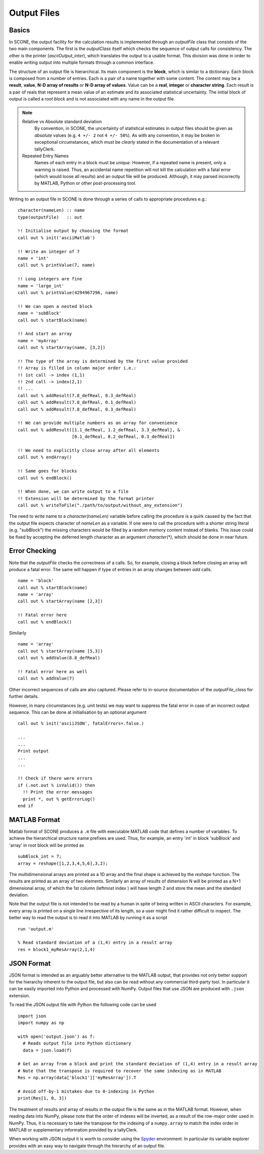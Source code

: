 .. _output:

Output Files
============

Basics
------

In SCONE, the output facility for the calculation results is implemented through an *outputFile* class
that consists of the two main components. The first is the *outputClass* itself which checks the
sequence of output calls for consistency. The other is the printer (*asciiOutput_inter*), which
translates the output to a usable format. This division was done in order to enable writing output
into multiple formats through a common interface.

The structure of an output file is hierarchical. Its main component is the **block**, which is
similar to a dictionary. Each block is composed from a number of entries. Each is a pair of a name
together with some content. The content may be a **result**, **value**, **N-D array of results** or
**N-D array of values**. Value can be a **real**, **integer** or **character string**. Each result is
a pair of reals that represent a mean value of an estimate and its associated statistical uncertainty.
The initial block of output is called a *root block* and is not associated with any name in the output file.

.. admonition:: Note

  Relative vs Absolute standard deviation
    By convention, in SCONE, the uncertainty of statistical estimates in output files should be
    given as *absolute* values (e.g. ``4 +/- 2`` not ``4 +/- 50%``). As with any convention, it may be
    broken in exceptional circumstances, which must be *clearly* stated in the documentation of a
    relevant tallyClerk.

  Repeated Entry Names
    Names of each entry in a block must be *unique*. However, if a repeated name is present, only
    a warning is raised. Thus, an accidental name repetition will not kill the calculation with
    a fatal error (which would loose all results) and an output file will be produced. Although,
    it may parsed incorrectly by MATLAB, Python or other post-processing tool.

Writing to an output file in SCONE is done through a series of calls to appropriate procedures e.g.::

  character(nameLen) :: name
  type(outputFile)   :: out

  !! Initialise output by choosing the format
  call out % init('asciiMatlab')

  !! Write an integer of 7
  name = 'int'
  call out % printValue(7, name)

  !! Long integers are fine
  name = 'large_int'
  call out % printValue(4294967296, name)

  !! We can open a nested block
  name = 'subBlock'
  call out % startBlock(name)

  !! And start an array
  name = 'myArray'
  call out % startArray(name, [3,2])

  !! The type of the array is determined by the first value provided
  !! Array is filled in column major order i.e.:
  !! 1st call -> index (1,1)
  !! 2nd call -> index(2,1)
  !! ...
  call out % addResult(7.8_defReal, 0.3_defReal)
  call out % addResult(7.8_defReal, 0.1_defReal)
  call out % addResult(7.8_defReal, 0.3_defReal)

  !! We can provide multiple numbers as an array for convenience
  call out % addResult([1.1_defReal, 1.2_defReal, 3.3_defReal], &
                       [0.1_defReal, 0.2_defReal, 0.3_defReal])

  !! We need to explicitly close array after all elements
  call out % endArray()

  !! Same goes for blocks
  call out % endBlock()

  !! When done, we can write output to a file
  !! Extension will be determined by the format printer
  call out % writeToFile("./path/to/output/without_any_extension")

The need to write name to a `character(nameLen)` variable before calling the procedure is a quirk
caused by the fact that the output file expects character of `nameLen` as a variable. If one were to
call the procedure with a shorter string literal (e.g. "subBlock") the missing characters would
be filled by a random memory content instead of blanks. This issue could be fixed by accepting the
deferred length character as an argument `character(*)`, which should be done in near future.

Error Checking
--------------

Note that the `outputFile` checks the correctness of a calls. So, for example, closing a block before
closing an array will produce a fatal error. The same will happen if type of entries in an array
changes between `add` calls. ::

  name = 'block'
  call out % startBlock(name)
  name = 'array'
  call out % startArray(name [2,3])

  !! Fatal error here
  call out % endBlock()

Similarly ::

  name = 'array'
  call out % startArray(name [5,3])
  call out % addValue(8.8_defReal)

  !! Fatal error here as well
  call out % addValue(7)

Other incorrect sequences of calls are also captured. Please refer to in-source documentation
of the `outputFile_class` for further details.

However, in many circumstances (e.g. unit tests) we may want to suppress the fatal error in case
of an incorrect output sequence. This can be done at initialisation by an optional
argument ::

  call out % init('asciiJSON', fatalErrors=.false.)

  ...
  ...
  Print output
  ...
  ...

  !! Check if there were errors
  if (.not.out % isValid()) then
    !! Print the error messages
    print *, out % getErrorLog()
  end if


MATLAB Format
-------------

Matlab format of SCONE produces a ``.m`` file with executable MATLAB code that defines a number of
variables. To achieve the hierarchical structure name prefixes are used. Thus, for example, an entry
'int' in block 'subBlock' and 'array' in root block will be printed as ::

   subBlock_int = 7;
   array = reshape([1,2,3,4,5,6],3,2);

The multidimensional arrays are printed as a 1D array and the final shape is achieved by the
`reshape` function. The results are printed as an array of two elements. Similarly an array
of results of dimension N will be printed as a N+1 dimensional array, of which the 1st column
(leftmost index ) will have length 2 and store the mean and the standard deviation.

Note that the output file is not intended to be read by a human in spite of being written in ASCII
characters. For example, every array is printed on a single line irrespective of its length, so
a user might find it rather difficult to inspect. The better way to read the output is to read it
into MATLAB by running it as a script ::

  run 'output.m'

  % Read standard deviation of a (1,4) entry in a result array
  res = block1_myResArray(2,1,4)



JSON Format
-----------

JSON format is intended as an arguably better alternative to the MATLAB output, that provides not
only better support for the hierarchy inherent to the output file, but also can be read without any
commercial third-party tool. In particular it can be easily imported into Python and processed with
NumPy. Output files that use JSON are produced with ``.json`` extension.

To read the JSON output file with Python the following code can be used ::

  import json
  import numpy as np

  with open('output.json') as f:
    # Reads output file into Python dictionary
    data = json.load(f)

  # Get an array from a block and print the standard deviation of (1,4) entry in a result array
  # Note that the transpose is required to recover the same indexing as in MATLAB
  Res = np.array(data['block1']['myResArray']).T

  # Avoid off-by-1 mistakes due to 0-indexing in Python
  print(Res[1, 0, 3])

The treatment of results and array of results in the output file is the same as in the MATLAB format.
However, when reading data into NumPy, please note that the order of indexes will be inverted,
as a result of the row-major order used in NumPy. Thus, it is necessary to take the transpose for
the indexing of a ``numpy.array`` to match the index order in MATLAB or supplementary information
provided by a tallyClerk.

When working with JSON output it is worth to consider using the `Spyder <https://www.spyder-ide.org/>`_
environment. In particular its variable explorer provides with an easy way to navigate through
the hierarchy of an output file.
